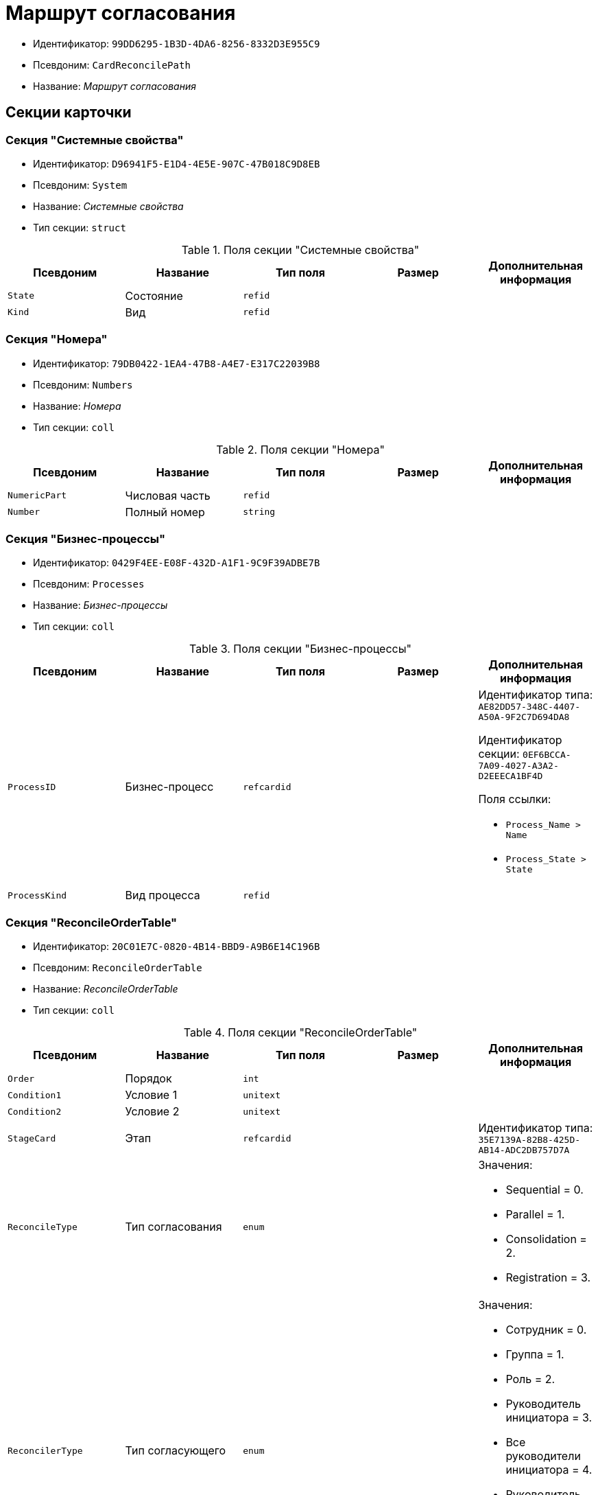 = Маршрут согласования

* Идентификатор: `99DD6295-1B3D-4DA6-8256-8332D3E955C9`
* Псевдоним: `CardReconcilePath`
* Название: _Маршрут согласования_

== Секции карточки

=== Секция "Системные свойства"

* Идентификатор: `D96941F5-E1D4-4E5E-907C-47B018C9D8EB`
* Псевдоним: `System`
* Название: _Системные свойства_
* Тип секции: `struct`

.Поля секции "Системные свойства"
[cols="20%,20%,20%,20%,20%",options="header"]
|===
|Псевдоним |Название |Тип поля |Размер |Дополнительная информация
|`State` |Состояние |`refid` | |
|`Kind` |Вид |`refid` | |
|===

=== Секция "Номера"

* Идентификатор: `79DB0422-1EA4-47B8-A4E7-E317C22039B8`
* Псевдоним: `Numbers`
* Название: _Номера_
* Тип секции: `coll`

.Поля секции "Номера"
[cols="20%,20%,20%,20%,20%",options="header"]
|===
|Псевдоним |Название |Тип поля |Размер |Дополнительная информация
|`NumericPart` |Числовая часть |`refid` | |
|`Number` |Полный номер |`string` | |
|===

=== Секция "Бизнес-процессы"

* Идентификатор: `0429F4EE-E08F-432D-A1F1-9C9F39ADBE7B`
* Псевдоним: `Processes`
* Название: _Бизнес-процессы_
* Тип секции: `coll`

.Поля секции "Бизнес-процессы"
[cols="20%,20%,20%,20%,20%",options="header"]
|===
|Псевдоним |Название |Тип поля |Размер |Дополнительная информация
|`ProcessID` |Бизнес-процесс |`refcardid` | a|
Идентификатор типа: `AE82DD57-348C-4407-A50A-9F2C7D694DA8`

Идентификатор секции: `0EF6BCCA-7A09-4027-A3A2-D2EEECA1BF4D`

.Поля ссылки:
* `Process_Name > Name`
* `Process_State > State`

|`ProcessKind` |Вид процесса |`refid` | |
|===

=== Секция "ReconcileOrderTable"

* Идентификатор: `20C01E7C-0820-4B14-BBD9-A9B6E14C196B`
* Псевдоним: `ReconcileOrderTable`
* Название: _ReconcileOrderTable_
* Тип секции: `coll`

.Поля секции "ReconcileOrderTable"
[cols="20%,20%,20%,20%,20%",options="header"]
|===
|Псевдоним |Название |Тип поля |Размер |Дополнительная информация
|`Order` |Порядок |`int` | |
|`Condition1` |Условие 1 |`unitext` | |
|`Condition2` |Условие 2 |`unitext` | |
|`StageCard` |Этап |`refcardid` | |Идентификатор типа: `35E7139A-82B8-425D-AB14-ADC2DB757D7A`
|`ReconcileType` |Тип согласования |`enum` | a|.Значения:
* Sequential = 0.
* Parallel = 1.
* Consolidation = 2.
* Registration = 3.
|`ReconcilerType` |Тип согласующего |`enum` | a|.Значения:
* Сотрудник = 0.
* Группа = 1.
* Роль = 2.
* Руководитель инициатора = 3.
* Все руководители инициатора = 4.
* Руководитель инициатора на уровне = 5.
* Инициатор = 6.
* Регистратор = 7.
|`ParticipantAlias` |Псевдоним участника |`unitext` | |
|===

=== Секция "MainInfo"

* Идентификатор: `25B976F7-1C74-4D5C-B60A-7A8F4897A8CE
* Псевдоним: `MainInfo`
* Название: _MainInfo_
* Тип секции: `struct`

.Поля секции "MainInfo"
[cols="20%,20%,20%,20%,20%",options="header"]
|===
|Псевдоним |Название |Тип поля |Размер |Дополнительная информация
|`Name` |Название |`unitext` | |
|`Author` |Автор |`unitext` | |
|`RegisteredBy` |Регистратор |`unitext` | |
|`BusinessProcessFolder` |Папка экземпляров БП |`refid` | |
|`ReconcileProjectsFolder` |Папка проектов на согласовании |`refid` | |
|`RegistrationFolder` |Папка регистрации |`refid` | |
|`RejectFolder` |Папка при отзыве |`refid` | |
|`ProjectsFolder` |Название папки проектов |`unitext` | |
|`RegistrationNumerator` |Регистрационный нумератор |`refid` | |
|`FinishBusinessProcess` |Запуск процесса при завершении |`refcardid` | |Идентификатор типа: `AE82DD57-348C-4407-A50A-9F2C7D694DA8`
|`RejectBusinessProcess` |Запуск процесса при отклонении |`refcardid` | |Идентификатор типа: `AE82DD57-348C-4407-A50A-9F2C7D694DA8`
|`FinalState` |Финальное состояние |`unitext` | |
|`SkipRepeatApprove` |Пропускать повторное согласование |`bool` | |
|`CreatedByTrigger` |Создано триггером |`bool` | |
|`Kind` |Вид |`refid` | |
|`State` |Состояние |`refid` | |
|===
